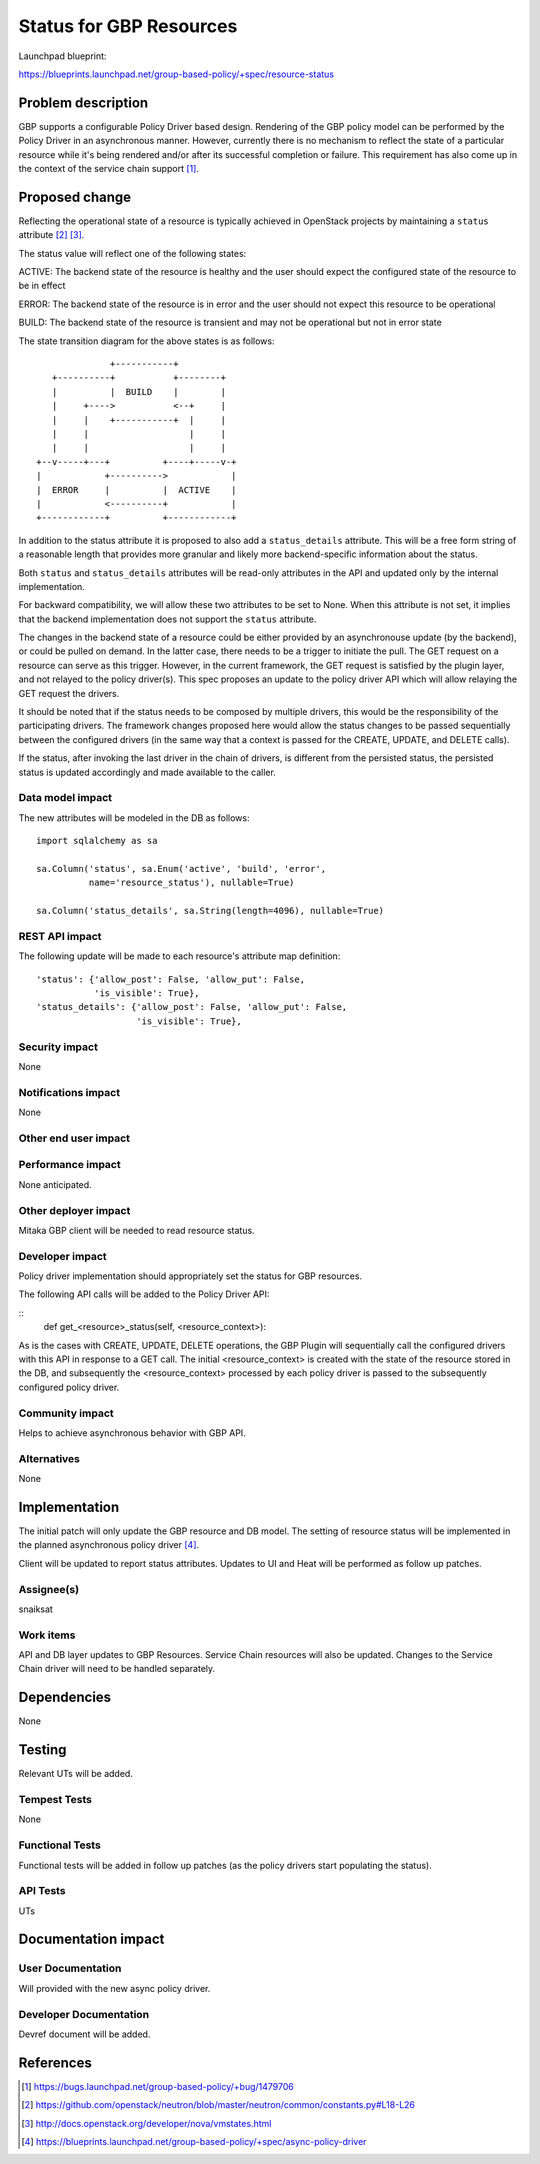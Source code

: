 ..
 This work is licensed under a Creative Commons Attribution 3.0 Unported
 License.

 http://creativecommons.org/licenses/by/3.0/legalcode

==========================================
Status for GBP Resources
==========================================

Launchpad blueprint:

https://blueprints.launchpad.net/group-based-policy/+spec/resource-status


Problem description
===================

GBP supports a configurable Policy Driver based design. Rendering of the GBP
policy model can be performed by the Policy Driver in an asynchronous manner.
However, currently there is no mechanism to reflect the state of a particular
resource while it's being rendered and/or after its successful completion or
failure. This requirement has also come up in the context of the service chain
support [#]_.


Proposed change
===============

Reflecting the operational state of a resource is typically achieved in
OpenStack projects by maintaining a ``status`` attribute [#]_ [#]_.

The status value will reflect one of the following states:

ACTIVE: The backend state of the resource is healthy and the user should expect
the configured state of the resource to be in effect

ERROR: The backend state of the resource is in error and the user should not
expect this resource to be operational

BUILD: The backend state of the resource is transient and may not be
operational but not in error state

The state transition diagram for the above states is as follows:

::

               +-----------+
    +----------+           +--------+
    |          |  BUILD    |        |
    |     +---->           <--+     |
    |     |    +-----------+  |     |
    |     |                   |     |
    |     |                   |     |
 +--v-----+---+          +----+-----v-+
 |            +---------->            |
 |  ERROR     |          |  ACTIVE    |
 |            <----------+            |
 +------------+          +------------+

In addition to the status attribute it is proposed to also add a
``status_details`` attribute. This will be a free form string of a reasonable
length that provides more granular and likely more backend-specific information
about the status.

Both ``status`` and ``status_details`` attributes will be read-only attributes
in the API and updated only by the internal implementation.

For backward compatibility, we will allow these two attributes to be set to
None. When this attribute is not set, it implies that the backend
implementation does not support the ``status`` attribute.

The changes in the backend state of a resource could be either provided by an
asynchronouse update (by the backend), or could be pulled on demand. In the
latter case, there needs to be a trigger to initiate the pull. The GET request
on a resource can serve as this trigger. However, in the current framework,
the GET request is satisfied by the plugin layer, and not relayed to the
policy driver(s). This spec proposes an update to the policy driver API which
will allow relaying the GET request the drivers.

It should be noted that if the status needs to be composed by multiple drivers,
this would be the responsibility of the participating drivers. The framework
changes proposed here would allow the status changes to be passed sequentially
between the configured drivers (in the same way that a context is passed for
the CREATE, UPDATE, and DELETE calls).

If the status, after invoking the last driver in the chain of drivers, is
different from the persisted status, the persisted status is updated
accordingly and made available to the caller.


Data model impact
-----------------

The new attributes will be modeled in the DB as follows:

::

 import sqlalchemy as sa

 sa.Column('status', sa.Enum('active', 'build', 'error',
           name='resource_status'), nullable=True)

 sa.Column('status_details', sa.String(length=4096), nullable=True)


REST API impact
---------------

The following update will be made to each resource's attribute map definition:

::

        'status': {'allow_post': False, 'allow_put': False,
                   'is_visible': True},
        'status_details': {'allow_post': False, 'allow_put': False,
                           'is_visible': True},

Security impact
---------------

None


Notifications impact
--------------------

None


Other end user impact
---------------------


Performance impact
------------------

None anticipated.


Other deployer impact
---------------------

Mitaka GBP client will be needed to read resource status.

Developer impact
----------------

Policy driver implementation should appropriately set the status for GBP
resources.

The following API calls will be added to the Policy Driver API:

::
  def get_<resource>_status(self, <resource_context>):

As is the cases with CREATE, UPDATE, DELETE operations, the GBP Plugin will
sequentially call the configured drivers with this API in response to a GET
call. The initial <resource_context> is created with the state of the resource
stored in the DB, and subsequently the <resource_context> processed by each
policy driver is passed to the subsequently configured policy driver.

Community impact
----------------

Helps to achieve asynchronous behavior with GBP API.


Alternatives
------------

None


Implementation
==============

The initial patch will only update the GBP resource and DB model. The
setting of resource status will be implemented in the planned asynchronous
policy driver [#]_.

Client will be updated to report status attributes. Updates to UI and Heat will be
performed as follow up patches.

Assignee(s)
-----------

snaiksat


Work items
----------

API and DB layer updates to GBP Resources. Service Chain resources will also be
updated. Changes to the Service Chain driver will need to be handled
separately.


Dependencies
============

None


Testing
=======

Relevant UTs will be added.

Tempest Tests
-------------

None


Functional Tests
----------------

Functional tests will be added in follow up patches (as the policy drivers
start populating the status).


API Tests
---------

UTs


Documentation impact
====================

User Documentation
------------------

Will provided with the new async policy driver.


Developer Documentation
-----------------------

Devref document will be added.

References
==========

.. [#] https://bugs.launchpad.net/group-based-policy/+bug/1479706
.. [#] https://github.com/openstack/neutron/blob/master/neutron/common/constants.py#L18-L26
.. [#] http://docs.openstack.org/developer/nova/vmstates.html
.. [#] https://blueprints.launchpad.net/group-based-policy/+spec/async-policy-driver
